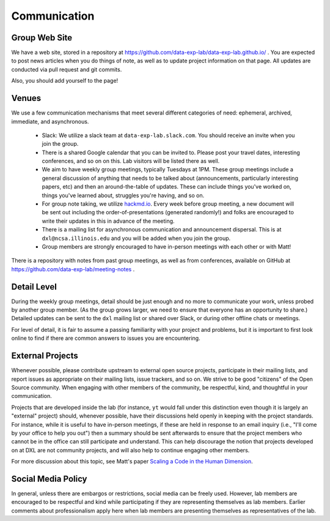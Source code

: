 Communication
=============

Group Web Site
--------------

We have a web site, stored in a repository at
https://github.com/data-exp-lab/data-exp-lab.github.io/ .  You are expected to
post news articles when you do things of note, as well as to update project
information on that page.  All updates are conducted via pull request and git
commits.

Also, you should add yourself to the page!

Venues
------

We use a few communication mechanisms that meet several different categories of
need: ephemeral, archived, immediate, and asynchronous.

 * Slack: We utilize a slack team at ``data-exp-lab.slack.com``.  You should
   receive an invite when you join the group.
 * There is a shared Google calendar that you can be invited to.  Please post
   your travel dates, interesting conferences, and so on on this.  Lab visitors
   will be listed there as well.
 * We aim to have weekly group meetings, typically Tuesdays at 1PM.  These
   group meetings include a general discussion of anything that needs to be
   talked about (announcements, particularly interesting papers, etc) and then
   an around-the-table of updates.  These can include things you've worked on,
   things you've learned about, struggles you're having, and so on.
 * For group note taking, we utilize `hackmd.io <https://hackmd.io/>`_.  Every
   week before group meeting, a new document will be sent out including the
   order-of-presentations (generated randomly!) and folks are encouraged to
   write their updates in this in advance of the meeting.
 * There is a mailing list for asynchronous communication and announcement
   dispersal.  This is at ``dxl@ncsa.illinois.edu`` and you will be added when
   you join the group.
 * Group members are strongly encouraged to have in-person meetings with each
   other or with Matt!

There is a repository with notes from past group meetings, as well as from
conferences, available on GitHub at
https://github.com/data-exp-lab/meeting-notes .

Detail Level
------------

During the weekly group meetings, detail should be just enough and no more to
communicate your work, unless probed by another group member.  (As the group
grows larger, we need to ensure that everyone has an opportunity to share.)
Detailed updates can be sent to the ``dxl`` mailing list or shared over Slack,
or during other offline chats or meetings.

For level of detail, it is fair to assume a passing familiarity with your
project and problems, but it is important to first look online to find if there
are common answers to issues you are encountering.

External Projects
-----------------

Whenever possible, please contribute upstream to external open source projects,
participate in their mailing lists, and report issues as appropriate on their
mailing lists, issue trackers, and so on.  We strive to be good "citizens" of
the Open Source community.  When engaging with other members of the community,
be respectful, kind, and thoughtful in your communication.

Projects that are developed inside the lab (for instance, ``yt`` would fall
under this distinction even though it is largely an "external" project) should,
whenever possible, have their discussions held openly in keeping with the
project standards.  For instance, while it is useful to have in-person
meetings, if these are held in response to an email inquiry (i.e., "I'll come
by your office to help you out") then a summary should be sent afterwards to
ensure that the project members who cannot be in the office can still
participate and understand.  This can help discourage the notion that projects
developed on at DXL are not community projects, and will also help to continue
engaging other members.

For more discussion about this topic, see Matt's paper `Scaling a Code in the
Human Dimension <http://arxiv.org/abs/1301.7064>`_.

Social Media Policy
-------------------

In general, unless there are embargos or restrictions, social media can be
freely used.  However, lab members are encouraged to be respectful and kind
while participating if they are representing themselves as lab members.
Earlier comments about professionalism apply here when lab members are
presenting themselves as representatives of the lab.
